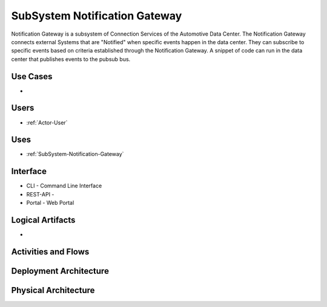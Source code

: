 .. _SubSystem-Notification-Gateway:

SubSystem Notification Gateway
==============================

Notification Gateway is a subsystem of Connection Services of the Automotive Data Center.
The Notification Gateway connects external Systems that are "Notified" when specific events
happen in the data center. They can subscribe to specific events based on criteria established
through the Notification Gateway. A snippet of code can run in the data center that
publishes events to the pubsub bus.


Use Cases
---------

*

.. image:: UseCases.png

Users
-----

* :ref:`Actor-User`

.. image:: UserInteraction.png

Uses
----

* :ref:`SubSystem-Notification-Gateway`

Interface
---------

* CLI - Command Line Interface
* REST-API -
* Portal - Web Portal

Logical Artifacts
-----------------

*

.. image:: Logical.png

Activities and Flows
--------------------

.. image::  Process.png

Deployment Architecture
-----------------------

.. image:: Deployment.png

Physical Architecture
---------------------

.. image:: Physical.png

